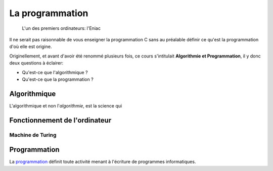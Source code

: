 ================
La programmation
================

.. figure:: ../assets/images/eniac.*

    L'un des premiers ordinateurs: l'Eniac

Il ne serait pas raisonnable de vous enseigner la programmation C sans au préalable définir ce qu'est la programmation d'où elle est origine.

Originellement, et avant d'avoir été renommé plusieurs fois, ce cours s'intitulait **Algorithmie et Programmation**, il y donc deux questions à éclairer:

- Qu'est-ce que l'algorithmique ?
- Qu'est-ce que la programmation ?

Algorithmique
=============

L'algorithmique et non l'*algorithmie*, est la science qui

Fonctionnement de l'ordinateur
==============================

Machine de Turing
-----------------

Programmation
=============

La `programmation <https://fr.wikipedia.org/wiki/Programmation_informatique>`__ définit toute activité menant à l'écriture de programmes informatiques.
